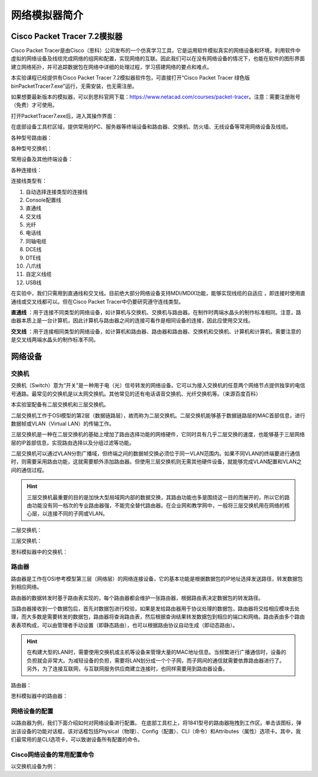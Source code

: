 网络模拟器简介
================================================

Cisco Packet Tracer 7.2模拟器
~~~~~~~~~~~~~~~~~~~~~~~~~~~~~~~~~~~
Cisco Packet Tracer是由Cisco（思科）公司发布的一个仿真学习工具，它是运用软件模拟真实的网络设备和环境，利用软件中虚拟的网络设备及线缆完成网络的组网和配置，实现网络的互联。因此我们可以在没有网络设备的情况下，也能在软件的图形界面建立网络拓扑，并可追踪数据包在网络中详细的处理过程，学习搭建网络的要点和难点。

本实验课程已经提供有Cisco Packet Tracer 7.2模拟器软件包，可直接打开“Cisco Packet Tracer 绿色版\bin\PacketTracer7.exe”运行，无需安装，也无需注册。

如果想要最新版本的模拟器，可以到思科官网下载：https://www.netacad.com/courses/packet-tracer。注意：需要注册账号（免费）才可使用。

打开PacketTracer7.exe后，进入其操作界面：

.. image:: cisco-1.png

在底部设备工具栏区域，提供常用的PC、服务器等终端设备和路由器、交换机、防火墙、无线设备等常用网络设备及线缆。

各种型号路由器：

.. image:: cisco-2.png

各种型号交换机：

.. image:: cisco-3.png

常用设备及其他终端设备：

.. image:: cisco-4.png

各种连接线：

.. image:: cisco-5.png

连接线类型有：

1. 自动选择连接类型的连接线
2. Console配置线
3. 直通线
4. 交叉线
5. 光纤
6. 电话线
7. 同轴电缆
8. DCE线
9. DTE线
10. 八爪线
11. 自定义线缆
12. USB线

在实验中，我们只需用到直通线和交叉线。目前绝大部分网络设备支持MDI/MDIX功能，能够实现线缆的自适应 ，即连接时使用直通线或交叉线都可以。但在Cisco Packet Tracer中仍要研究遵守连线类型。

**直通线** ：用于连接不同类型的网络设备，如计算机与交换机、交换机与路由器。在制作时两端水晶头的制作标准相同。注意，路由器本质上是一台计算机，因此计算机与路由器之间的连接可看作是相同设备的连接，因此应使用交叉线。

**交叉线** ：用于连接相同类型的网络设备，如计算机和路由器、路由器和路由器、交换机和交换机、计算机和计算机，需要注意的是交叉线两端水晶头的制作标准不同。


网络设备
~~~~~~~~~~~~~~~~~~~~~~~~~~~~~~~~~~~
交换机
--------------------------
交换机（Switch）意为“开关”是一种用于电（光）信号转发的网络设备。它可以为接入交换机的任意两个网络节点提供独享的电信号通路。最常见的交换机是以太网交换机。其他常见的还有电话语音交换机、光纤交换机等。（来源百度百科）

.. image:: 交换机.png

本实验室配备有二层交换机和三层交换机。

二层交换机工作于OSI模型的第2层（数据链路层），故而称为二层交换机。二层交换机能够基于数据链路层的MAC首部信息，进行数据帧或VLAN（Virtual LAN）的传输工作。

三层交换机是一种在二层交换机的基础上增加了路由选择功能的网络硬件，它同时具有几乎二层交换的速度，也能够基于三层网络层的IP首部信息，实现路由选择以及分组过滤等功能。

二层交换机可以通过VLAN分割广播域，但终端之间的数据帧交换必须位于同一VLAN范围内。如果不同VLAN的终端要进行通信时，则需要采用路由功能，这就需要额外添加路由器。但使用三层交换机则无需其他硬件设备，就能够完成VLAN配置和VLAN之间的通信过程。

.. hint:: 
  三层交换机最重要的目的是加快大型局域网内部的数据交换，其路由功能也多是围绕这一目的而展开的，所以它的路由功能没有同一档次的专业路由器强，不能完全替代路由器。在企业网和教学网中，一般将三层交换机用在网络的核心层，以连接不同的子网或VLAN。

二层交换机：

.. image:: 0-9.jpg

三层交换机：

.. image:: 0-10.jpg

思科模拟器中的交换机：

.. image:: cisco-6.png


路由器
--------------------------

路由器是工作在OSI参考模型第三层（网络层）的网络连接设备，它的基本功能是根据数据包的IP地址选择发送路径，转发数据包到相应网络。

路由器的数据转发时基于路由表实现的，每个路由器都会维护一张路由器，根据路由表决定数据包的转发路径。

.. image:: 路由器.png

当路由器接收到一个数据包后，首先对数据包进行校验，如果是发给路由器用于协议处理的数据包，路由器将交给相应模块去处理，而大多数是需要转发的数据包，路由器将查询路由表，然后根据查询结果转发数据包到相应的端口和网络。路由表由多个路由表表项构成，可以由管理者手动设置（即静态路由），也可以根据路由协议自动生成（即动态路由）。


.. hint:: 
  在构建大型的LAN时，需要使用交换机或主机等设备来管理大量的MAC地址信息。当频繁进行广播通信时，设备的负担就会非常大。为减轻设备的负担，需要将LAN划分成一个个子网，而子网间的通信就需要依靠路由器进行了。另外，为了连接互联网，与互联网服务供应商建立连接时，也同样需要用到路由器设备。

路由器：

.. image:: 0-11.jpg

思科模拟器中的路由器：

.. image:: cisco-7.png

网络设备的配置
--------------------------

以路由器为例，我们下面介绍如何对网络设备进行配置。
在底部工具栏上，将1841型号的路由器拖拽到工作区。单击该图标，弹出该设备的功能对话框，该对话框包括Physical（物理）、Config（配置）、CLI（命令）和Attributes（属性）选项卡。其中，我们最常用的是CLI选项卡，可以致谢设备所有配置的命令。

.. image:: cisco-8.png

Cisco网络设备的常用配置命令
-------------------------------

以交换机设备为例：

.. code-block:: sh
   :linenos:
   
   Switch>  //用户模式的提示符是">""

   Switch>enable   //进入交换机特权模式
   Switch#         //特权模式的提示符是“#”
   Switch#exit     //特权模式输入exit退出到上一级模式
   Switch> 
   
   Switch>enable
   Switch#configure terminal  //进入交换机全局模式（也称为config模式）
   Switch(config)#  //全局模式的提示符是“(config)#”

   Switch(config)#interface f0/0  //进入接口模块
   Switch(config-if)# //接口模式的提示符是“(config-if)#”
   Switch(config-if)#exit //退回上一级（一级一级退回用exit）
   Switch(config)#exit
   Switch#

   Switch(config)#interface f0/0.1  //进入子接口模式
   Switch(config-subif)#  //特权模式的提示符是“(config-subif)#”

   Switch(config)#hostname SW1 //更改交换机的主机名

   Switch#show interfaces f0/1  //查看接口状态
   Switch#show running-config   //查看配置文件
   Switch#show ip int brief //查看端口信息

   Switch#write //保存配置文件
   Switch#copy running-config startup-config  //保存配置文件名为startup-config
   Switch#erase startup-config  //删除配置文件
   Switch#reload  //重启交换机

   